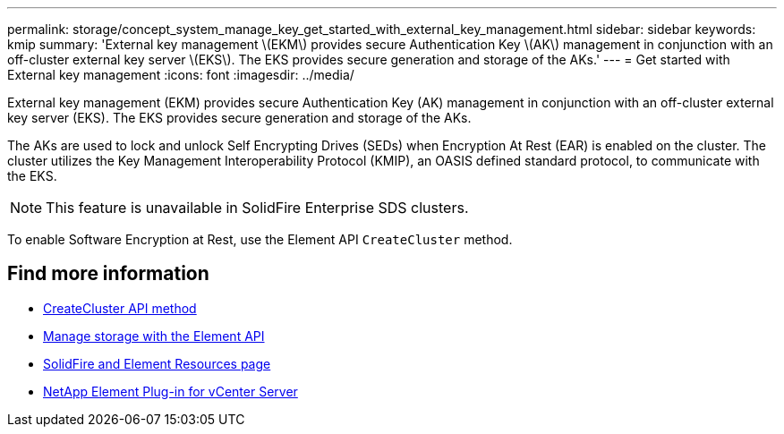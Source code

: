---
permalink: storage/concept_system_manage_key_get_started_with_external_key_management.html
sidebar: sidebar
keywords: kmip
summary: 'External key management \(EKM\) provides secure Authentication Key \(AK\) management in conjunction with an off-cluster external key server \(EKS\). The EKS provides secure generation and storage of the AKs.'
---
= Get started with External key management
:icons: font
:imagesdir: ../media/

[.lead]
External key management (EKM) provides secure Authentication Key (AK) management in conjunction with an off-cluster external key server (EKS). The EKS provides secure generation and storage of the AKs.

The AKs are used to lock and unlock Self Encrypting Drives (SEDs) when Encryption At Rest (EAR) is enabled on the cluster. The cluster utilizes the Key Management Interoperability Protocol (KMIP), an OASIS defined standard protocol, to communicate with the EKS.

NOTE: This feature is unavailable in SolidFire Enterprise SDS clusters.

To enable Software Encryption at Rest, use the Element API `CreateCluster` method.



== Find more information

* link:../api/reference_element_api_createcluster.html[ CreateCluster API method]
* link:../api/index.html[Manage storage with the Element API]
* https://www.netapp.com/data-storage/solidfire/documentation[SolidFire and Element Resources page^]
* https://docs.netapp.com/us-en/vcp/index.html[NetApp Element Plug-in for vCenter Server^]
